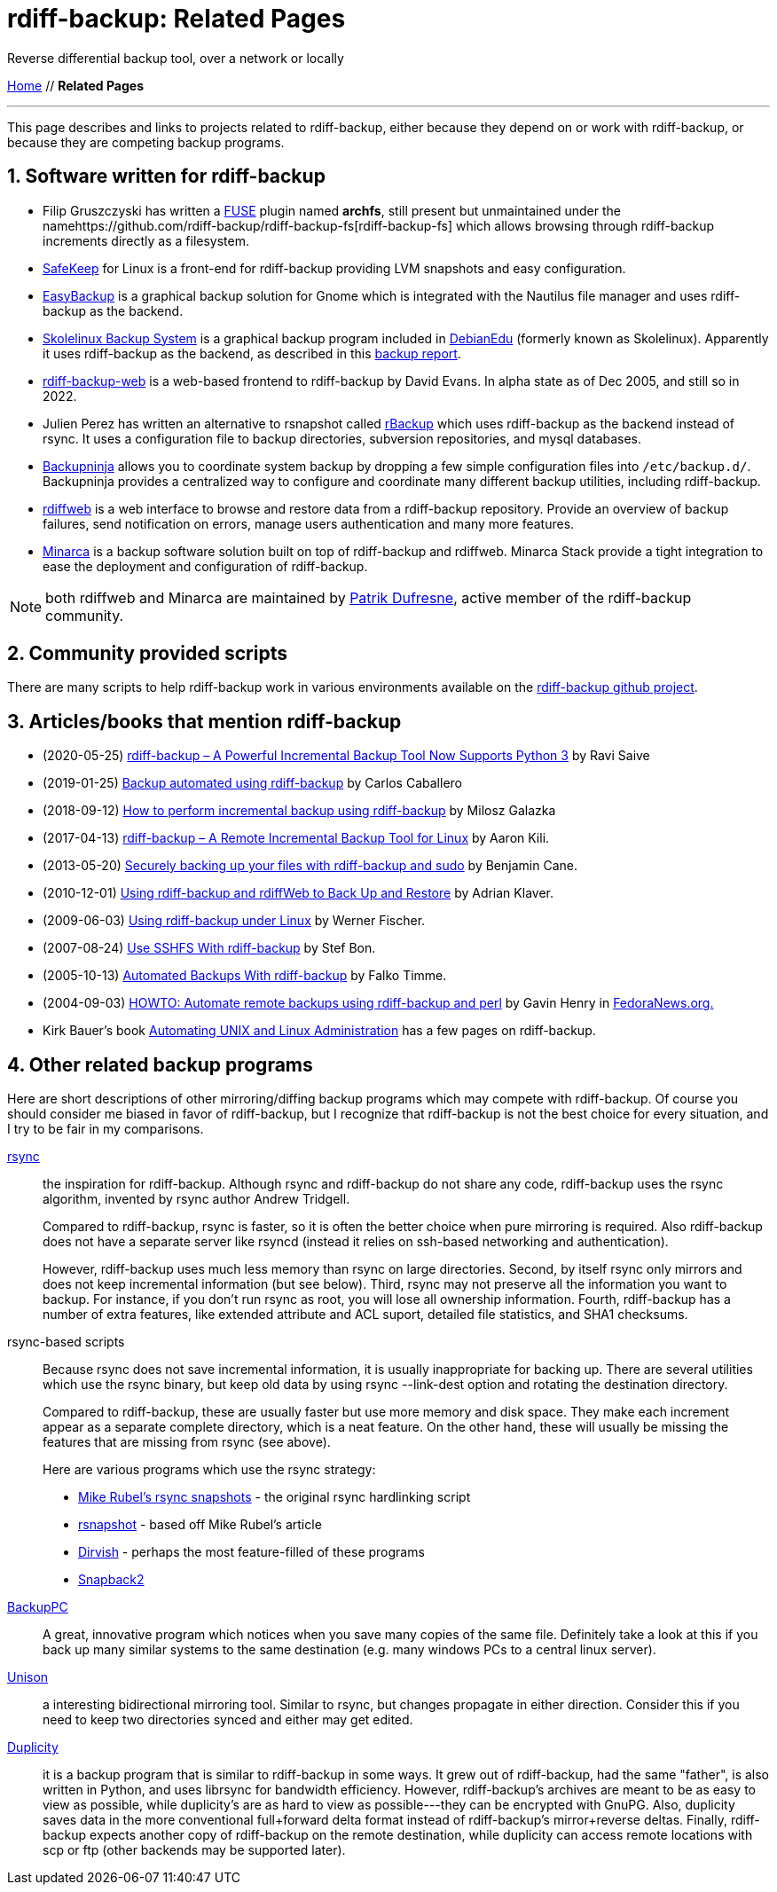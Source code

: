 = rdiff-backup: {page-name}
:page-name: Related Pages
:sectnums:

Reverse differential backup tool, over a network or locally

link:..[Home,role="button round"] // *{page-name}*

'''''

This page describes and links to projects related to rdiff-backup,
either because they depend on or work with rdiff-backup, or because they
are competing backup programs.

== Software written for rdiff-backup

* Filip Gruszczyski has written a http://fuse.sourceforge.net/[FUSE] plugin named *archfs*, still present but unmaintained under the namehttps://github.com/rdiff-backup/rdiff-backup-fs[rdiff-backup-fs] which allows browsing through rdiff-backup increments directly as a filesystem.
* http://safekeep.sourceforge.net/[SafeKeep] for Linux is a front-end for rdiff-backup providing LVM snapshots and easy configuration.
* https://launchpad.net/gnomeeasybackup[EasyBackup] is a graphical backup solution for Gnome which is integrated with the Nautilus file manager and uses rdiff-backup as the backend.
* https://packages.debian.org/sid/slbackup[Skolelinux Backup System]
is a graphical backup program included in https://wiki.debian.org/DebianEdu/[DebianEdu] (formerly known as Skolelinux).
  Apparently it uses rdiff-backup as the backend, as described in this http://developer.skolelinux.org/info/studentgrupper/2003-backup/backup-report.pdf[backup report].
* http://rdiffbackupweb.sourceforge.net/[rdiff-backup-web] is a web-based frontend to rdiff-backup by David Evans.
  In alpha state as of Dec 2005, and still so in 2022.
* Julien Perez has written an alternative to rsnapshot called http://rbackup.lescigales.org/[rBackup] which uses rdiff-backup as the backend instead of rsync.
It uses a configuration file to backup directories, subversion repositories, and mysql databases.
* https://0xacab.org/liberate/backupninja[Backupninja] allows you to coordinate system backup by dropping a few simple configuration files into `/etc/backup.d/`.
  Backupninja provides a centralized way to configure and coordinate many different backup utilities, including rdiff-backup.
* http://rdiffweb.org/[rdiffweb] is a web interface to browse and restore data from a rdiff-backup repository.
  Provide an overview of backup failures, send notification on errors, manage users authentication and many more features.
* http://minarca.org/[Minarca] is a backup software solution built on top of rdiff-backup and rdiffweb.
  Minarca Stack provide a tight integration to ease the deployment and configuration of rdiff-backup.

NOTE: both rdiffweb and Minarca are maintained by https://github.com/ikus060/[Patrik Dufresne], active member of the rdiff-backup community.

== Community provided scripts

There are many scripts to help rdiff-backup work in various environments available on the https://github.com/rdiff-backup/rdiff-backup/tree/master/tools/misc[rdiff-backup github project].

== Articles/books that mention rdiff-backup

* (2020-05-25) https://www.tecmint.com/linux-rdiff-backup-tool/[rdiff-backup – A Powerful Incremental Backup Tool Now Supports Python 3] by Ravi Saive
* (2019-01-25) https://carloscaballero.io/backup-using-rdiff-backup/[Backup automated using rdiff-backup] by Carlos Caballero
* (2018-09-12) https://blog.sleeplessbeastie.eu/2018/09/12/how-to-perform-incremental-backup-using-rdiff-backup/[How to perform incremental backup using rdiff-backup] by Milosz Galazka
* (2017-04-13) https://www.tecmint.com/rdiff-backup-remote-incremental-backup-for-linux/[rdiff-backup – A Remote Incremental Backup Tool for Linux] by Aaron Kili.
* (2013-05-20) https://bencane.com/2013/05/20/securely-backing-up-your-files-with-rdiff-backup-and-sudo/[Securely backing up your files with rdiff-backup and sudo] by Benjamin Cane.
* (2010-12-01) https://www.linuxjournal.com/article/10701[Using rdiff-backup and rdiffWeb to Back Up and Restore] by Adrian Klaver.
* (2009-06-03) https://www.thomas-krenn.com/en/wiki/Using_rdiff-backup_under_Linux[Using rdiff-backup under Linux] by Werner Fischer.
* (2007-08-24) http://www.howtoforge.com/sshfs_rdiff_backup[Use SSHFS With rdiff-backup] by Stef Bon.
* (2005-10-13) https://www.howtoforge.com/linux_rdiff_backup[Automated Backups With rdiff-backup] by Falko Timme.
* (2004-09-03) http://fedoranews.org/ghenry/rdiff/[HOWTO: Automate remote backups using rdiff-backup and perl] by Gavin Henry in http://fedoranews.org[FedoraNews.org.]
* Kirk Bauer's book https://www.goodreads.com/book/show/337368.Automating_Unix_and_Linux_Administration[Automating UNIX and Linux Administration] has a few pages on rdiff-backup.

== Other related backup programs

Here are short descriptions of other mirroring/diffing backup programs which may compete with rdiff-backup.
Of course you should consider me biased in favor of rdiff-backup, but I recognize that rdiff-backup is not the best choice for every situation, and I try to be fair in my comparisons.

http://rsync.samba.org[rsync]:: the inspiration for rdiff-backup.
Although rsync and rdiff-backup do not share any code, rdiff-backup uses
the rsync algorithm, invented by rsync author Andrew Tridgell.
+
Compared to rdiff-backup, rsync is faster, so it is often the better
choice when pure mirroring is required. Also rdiff-backup does not have
a separate server like rsyncd (instead it relies on ssh-based networking
and authentication).
+
However, rdiff-backup uses much less memory than rsync on large
directories. Second, by itself rsync only mirrors and does not keep
incremental information (but see below). Third, rsync may not preserve
all the information you want to backup. For instance, if you don't run
rsync as root, you will lose all ownership information. Fourth,
rdiff-backup has a number of extra features, like extended attribute and
ACL suport, detailed file statistics, and SHA1 checksums.

rsync-based scripts:: Because rsync does not save
incremental information, it is usually inappropriate for backing up.
There are several utilities which use the rsync binary, but keep old
data by using rsync --link-dest option and rotating the destination
directory.
+
Compared to rdiff-backup, these are usually faster but use more memory
and disk space. They make each increment appear as a separate complete
directory, which is a neat feature. On the other hand, these will
usually be missing the features that are missing from rsync (see above).
+
Here are various programs which use the rsync strategy:
+
** http://www.mikerubel.org/computers/rsync_snapshots/[Mike Rubel's rsync snapshots] - the original rsync hardlinking script
** http://www.rsnapshot.org/[rsnapshot] - based off Mike Rubel's article
** https://dirvish.org/[Dirvish] - perhaps the most feature-filled of these programs
** http://www.perusion.com/misc/Snapback2/[Snapback2]
http://backuppc.sourceforge.net/[BackupPC]:: A great, innovative program which notices when you save many copies of the same file.
Definitely take a look at this if you back up many similar systems to the same destination (e.g. many windows PCs to a central linux server).
http://www.cis.upenn.edu/~bcpierce/unison/index.html[Unison]:: a interesting bidirectional mirroring tool.
Similar to rsync, but changes propagate in either direction.
Consider this if you need to keep two directories synced and either may get edited.
https://gitlab.com/duplicity/duplicity[Duplicity]:: it is a backup program that is similar to rdiff-backup in some ways.
It grew out of rdiff-backup, had the same "father", is also written in Python, and uses librsync for bandwidth efficiency.
However, rdiff-backup's archives are meant to be as easy to view as possible, while duplicity's are as hard to view as possible---they can be encrypted with GnuPG.
Also, duplicity saves data in the more conventional full+forward delta format instead of rdiff-backup's mirror+reverse deltas.
Finally, rdiff-backup expects another copy of rdiff-backup on the remote destination, while duplicity can access remote locations with scp or ftp (other backends may be supported later).
